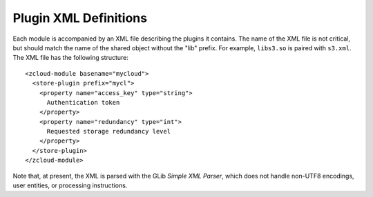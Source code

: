 Plugin XML Definitions
======================

Each module is accompanied by an XML file describing the plugins it contains.
The name of the XML file is not critical, but should match the name of the
shared object without the "lib" prefix.  For example, ``libs3.so`` is paired
with ``s3.xml``.  The XML file has the following structure::

    <zcloud-module basename="mycloud">
      <store-plugin prefix="mycl">
        <property name="access_key" type="string">
          Authentication token
        </property>
        <property name="redundancy" type="int">
          Requested storage redundancy level
        </property>
      </store-plugin>
    </zcloud-module>

Note that, at present, the XML is parsed with the GLib *Simple XML Parser*,
which does not handle non-UTF8 encodings, user entities, or processing
instructions.

.. index:: zcloud-module

.. describe:: zcloud-module

    :arg basename: the base name of this module

    The ``zcloud-module`` element contains all other elements provided by the
    module.  It can contain the following elements:

       * ``store-plugin``

    The base name is used to find the shared object, and should name the object
    without any suffixes or prefixes.  The shared object is assumed to reside
    in the same directory as the XML file.

.. index:: store-plugin

.. describe:: store-plugin

    :arg prefix: the store-specifier prefix that identifies this plugin

    The ``store-plugin`` element identifies a particular plugin within a module,
    and contains elements defining the characteristics of this plugin.  It can
    contain the following element:

       * ``property``

.. index:: property

.. describe:: property

    :arg name: the name of the property
    :arg type: the type of the property
    :arg description: a short human-readable description of the property

    The ``property`` element describes a property of a plugin.  If it is
    specified at the module level, then it applies to all plugins.  It is
    always an empty element.

    The property type is used for validation and to convert the type to useful
    data within the module.  It is case-insensitive and must be one of:

        * ``string``

    The property name should be lower case, and should use underscores (``_``),
    not dashes, to connect words.  The property description may be displayed in
    the online help of applications linked to libzcloud, so it should be short
    (less than, say, 50 characters), declarative, and not begin with "the".

    Note that there is no way to mark a property as "mandatory" - that should
    come in the documentation for the cloud being defined.
